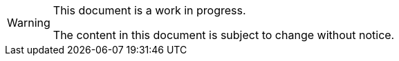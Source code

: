 
[WARNING]
====
This document is a work in progress.

The content in this document is subject to change without notice.
====

